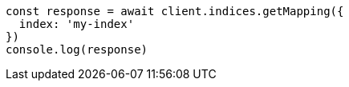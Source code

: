 // This file is autogenerated, DO NOT EDIT
// Use `node scripts/generate-docs-examples.js` to generate the docs examples

[source, js]
----
const response = await client.indices.getMapping({
  index: 'my-index'
})
console.log(response)
----

